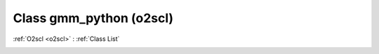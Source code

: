 Class gmm_python (o2scl)
========================

:ref:`O2scl <o2scl>` : :ref:`Class List`

.. _gmm_python:

.. doxygenclass:: o2scl::gmm_python
